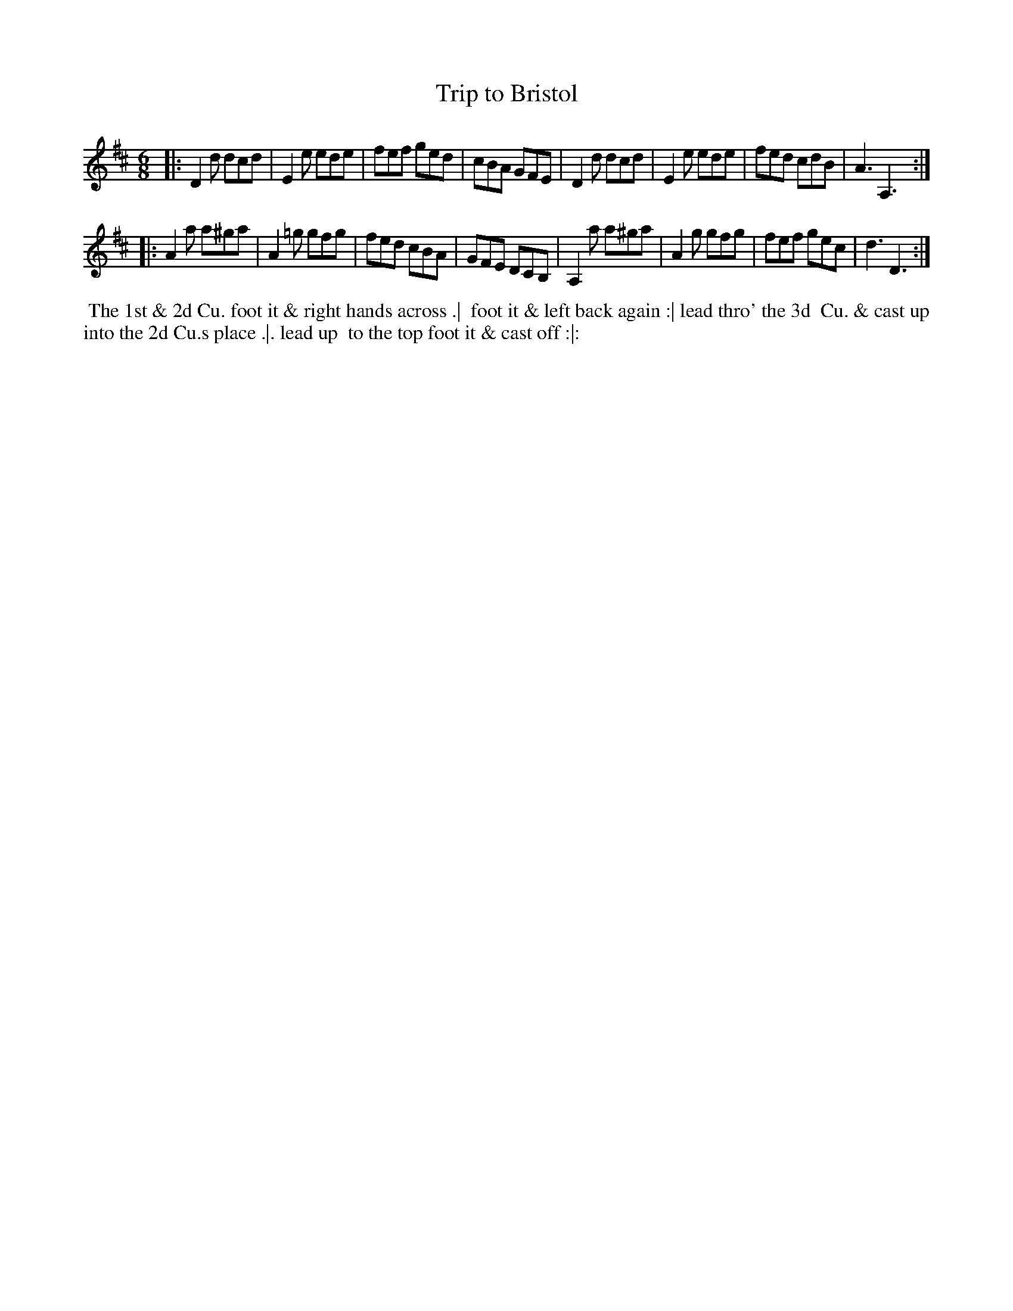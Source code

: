 X: 027
T: Trip to Bristol
B: 204 Favourite Country Dances
N: Published by Straight & Skillern, London ca.1775
F: http://imslp.org/wiki/204_Favourite_Country_Dances_(Various) p.14 #27
Z: 2014 John Chambers <jc:trillian.mit.edu>
M: 6/8
L: 1/8
K: D
% - - - - - - - - - - - - - - - - - - - - - - - - -
|:\
D2d dcd | E2e ede | fef ged | cBA GFE |\
D2d dcd | E2e ede | fed cdB | A3 A,3 :|
|:\
A2a a^ga | A2=g gfg | fed cBA | GFE DCB, |\
A,2a a^ga | A2g gfg | fef gec | d3 D3 :|
% - - - - - - - - - - - - - - - - - - - - - - - - -
%%begintext align
%% The 1st & 2d Cu. foot it & right hands across .|
%% foot it & left back again :| lead thro' the 3d
%% Cu. & cast up into the 2d Cu.s place .|. lead up
%% to the top foot it & cast off :|:
%%endtext
